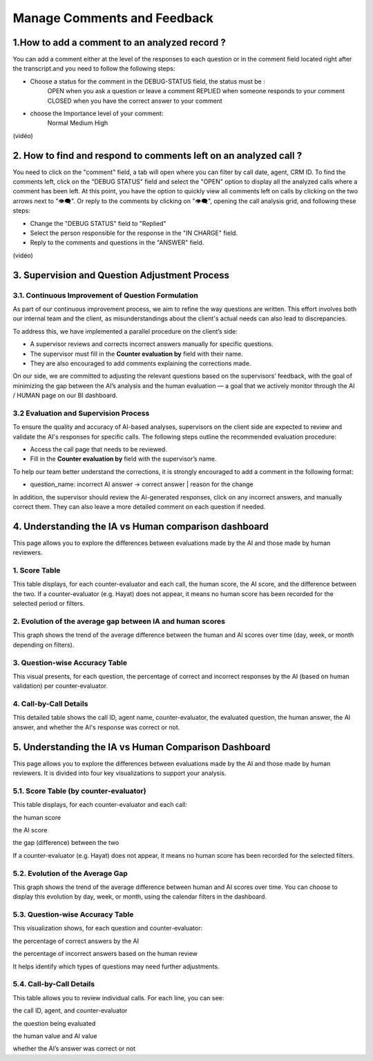 Manage Comments and Feedback
============================

1.How to add a comment to an analyzed record ?
----------------------------------------------

You can add a comment either at the level of the responses to each question or in the comment field located right after the transcript.and you need to follow the following steps: 

- Choose a status for the comment in the DEBUG-STATUS field, the status must be :
       OPEN when you ask a question or leave a comment
       REPLIED when someone responds to your comment
       CLOSED when you have the correct answer to your comment
- choose the Importance level of your comment: 
       Normal
       Medium 
       High

(vidéo)

2. How to find and respond to comments left on an analyzed call ?
--------------------------------------------------------

You need to click on the "comment" field, a tab will open where you can filter by call date, agent, CRM ID. 
To find the comments left, click on the "DEBUG STATUS" field and select the "OPEN" option to display all the analyzed calls where a comment has been left. At this point, you have the option to quickly view all comments left on calls by clicking on the two arrows next to "👁️‍🗨️". Or reply to the comments by clicking on "👁️‍🗨️", opening the call analysis grid, and following these steps:

- Change the "DEBUG STATUS" field to "Replied" 
- Select the person responsible for the response in the "IN CHARGE" field.
- Reply to the comments and questions in the "ANSWER" field.

(vidéo)









3. Supervision and Question Adjustment Process
---------------------------------------------------------

3.1. Continuous Improvement of Question Formulation
~~~~~~~~~~~~~~~~~~~~~~~~~~~~~~~~~~

As part of our continuous improvement process, we aim to refine the way questions are written. This effort involves both our internal team and the client, as misunderstandings about the client's actual needs can also lead to discrepancies.

To address this, we have implemented a parallel procedure on the client’s side:

- A supervisor reviews and corrects incorrect answers manually for specific questions.

- The supervisor must fill in the **Counter evaluation by** field with their name.

- They are also encouraged to add comments explaining the corrections made.

On our side, we are committed to adjusting the relevant questions based on the supervisors’ feedback, with the goal of minimizing the gap between the AI’s analysis and the human evaluation — a goal that we actively monitor through the AI / HUMAN page on our BI dashboard.

.. raw:: html

   <div style="text-align: center;">
     <img src="_static/ecart_ia_hum.png" width="600" alt="Dashboard list">
   </div>


3.2 Evaluation and Supervision Process
~~~~~~~~~~~~~~~~~~~~~~~~~~~~~~~~~~
To ensure the quality and accuracy of AI-based analyses, supervisors on the client side are expected to review and validate the AI's responses for specific calls. The following steps outline the recommended evaluation procedure:

- Access the call page that needs to be reviewed.

- Fill in the **Counter evaluation by** field with the supervisor’s name.

.. raw:: html

   <div style="text-align: center;">
     <img src="_static/champs_a _remplir.png" width="600" alt="Dashboard list">
   </div>



To help our team better understand the corrections, it is strongly encouraged to add a comment in the following format:

- question_name: incorrect AI answer → correct answer | reason for the change

.. raw:: html

   <div style="text-align: center;">
     <img src="_static/image_2025-06-18_141937013.png" width="600" alt="Dashboard list">
   </div>

In addition, the supervisor should review the AI-generated responses, click on any incorrect answers, and manually correct them. They can also leave a more detailed comment on each question if needed.

.. raw:: html

   <div style="text-align: center;">
     <img src="_static/changer_question.png" width="600" alt="Dashboard list">
   </div>


4. Understanding the IA vs Human comparison dashboard
---------------------------------------------------------

This page allows you to explore the differences between evaluations made by the AI and those made by human reviewers.

1. Score Table
~~~~~~~~~~~~~~~~~~~~~~~~~~~~~~~~~~


This table displays, for each counter-evaluator and each call, the human score, the AI score, and the difference between the two.
If a counter-evaluator (e.g. Hayat) does not appear, it means no human score has been recorded for the selected period or filters.


.. raw:: html

       <div style="text-align: center;"> 
              <img src="_static/Score_Table.png" width="800" alt="Score table by counter-evaluator">
       </div>

2. Evolution of the average gap between IA and human scores
~~~~~~~~~~~~~~~~~~~~~~~~~~~~~~~~~~

This graph shows the trend of the average difference between the human and AI scores over time (day, week, or month depending on filters).

.. raw:: html

   <div style="text-align: center;"> 
              <img src="_static/Evolution of the average gap between IA and human scores.png" width="800" alt="Line chart showing average gap over time"> 
   </div>

3. Question-wise Accuracy Table
~~~~~~~~~~~~~~~~~~~~~~~~~~~~~~~~~~

This visual presents, for each question, the percentage of correct and incorrect responses by the AI (based on human validation) per counter-evaluator.

.. raw:: html

   <div style="text-align: center;"> 
    <img src="_static/Question-wise Accuracy Table.png" width="800" alt="Accuracy per question and reviewer"> 
   </div>

4. Call-by-Call Details
~~~~~~~~~~~~~~~~~~~~~~~~~~~~~~~~~~

This detailed table shows the call ID, agent name, counter-evaluator, the evaluated question, the human answer, the AI answer, and whether the AI's response was correct or not.

.. raw:: html





5. Understanding the IA vs Human Comparison Dashboard
------------------------------------------------

This page allows you to explore the differences between evaluations made by the AI and those made by human reviewers. It is divided into four key visualizations to support your analysis.

5.1. Score Table (by counter-evaluator)
~~~~~~~~~~~~~~~~~~~~~~~~~~~~~~~~~~

This table displays, for each counter-evaluator and each call:

the human score

the AI score

the gap (difference) between the two

If a counter-evaluator (e.g. Hayat) does not appear, it means no human score has been recorded for the selected filters.


.. raw:: html

   <div style="text-align: center;">
    <img src="_static/Score Table.png" width="800" alt="Score table by counter-evaluator">
   </div>

5.2. Evolution of the Average Gap
~~~~~~~~~~~~~~~~~~~~~~~~~~~~~~~~~~

This graph shows the trend of the average difference between human and AI scores over time.
You can choose to display this evolution by day, week, or month, using the calendar filters in the dashboard.

.. raw:: html

   <div style="text-align: center;">
   <img src="_static/Evolution of the average gap between IA and human scores.png" width="800" alt="Average gap over time"> 
   </div>

5.3. Question-wise Accuracy Table
~~~~~~~~~~~~~~~~~~~~~~~~~~~~~~~~~~

This visualization shows, for each question and counter-evaluator:

the percentage of correct answers by the AI

the percentage of incorrect answers based on the human review

It helps identify which types of questions may need further adjustments.

.. raw:: html

   <div style="text-align: center;">  
   <img src="_static/Question-wise Accuracy Table.png" width="800" alt="Accuracy per question and reviewer"> 
    </div>

5.4. Call-by-Call Details
~~~~~~~~~~~~~~~~~~~~~~~~~~~~~~~~~~

This table allows you to review individual calls. For each line, you can see:

the call ID, agent, and counter-evaluator

the question being evaluated

the human value and AI value

whether the AI’s answer was correct or not

.. raw:: html

  <div style="text-align: center;"> 
   <img src="_static/Call-by-Call Details.png" width="800" alt="Call-by-call analysis table"> 
  </div>
